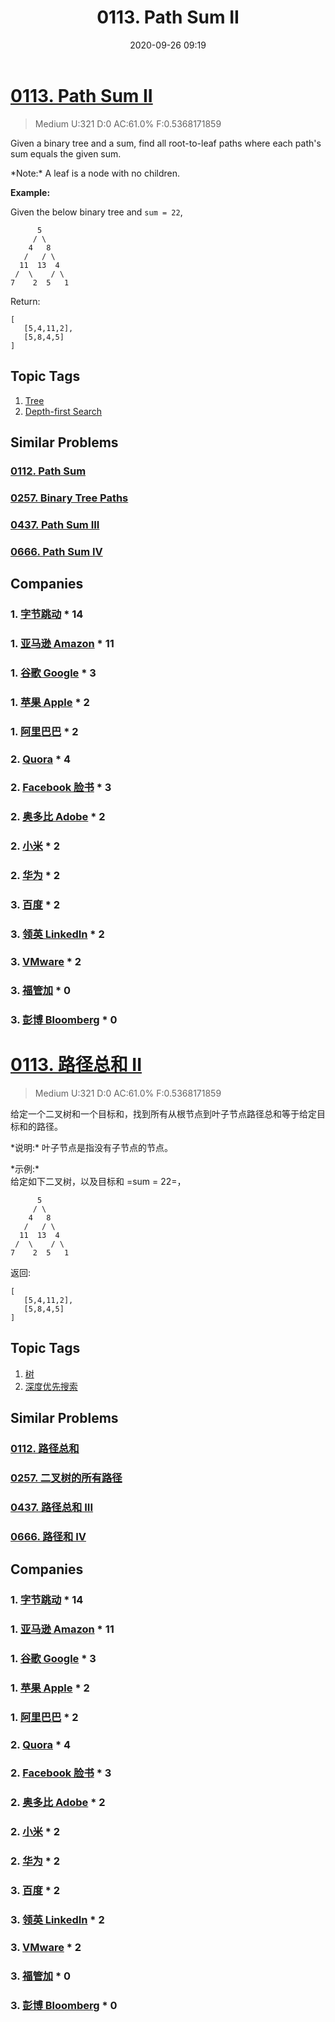 #+TITLE: 0113. Path Sum II
#+DATE: 2020-09-26 09:19
#+LAST_MODIFIED: 2020-09-26 09:19
#+STARTUP: overview
#+HUGO_WEIGHT: auto
#+HUGO_AUTO_SET_LASTMOD: t
#+EXPORT_FILE_NAME: 0113-path-sum-ii
#+HUGO_BASE_DIR:~/G/blog
#+HUGO_SECTION: leetcode
#+HUGO_CATEGORIES:leetcode
#+HUGO_TAGS: Leetcode Algorithms Tree DepthfirstSearch

* [[https://leetcode.com/problems/path-sum-ii/][0113. Path Sum II]]
:PROPERTIES:
:VISIBILITY: children
:END:

#+begin_quote
Medium U:321 D:0 AC:61.0% F:0.5368171859
#+end_quote

Given a binary tree and a sum, find all root-to-leaf paths where each
path's sum equals the given sum.

*Note:* A leaf is a node with no children.

*Example:*

Given the below binary tree and =sum = 22=,

#+BEGIN_EXAMPLE
        5
       / \
      4   8
     /   / \
    11  13  4
   /  \    / \
  7    2  5   1
#+END_EXAMPLE

Return:

#+BEGIN_EXAMPLE
  [
     [5,4,11,2],
     [5,8,4,5]
  ]
#+END_EXAMPLE
** Topic Tags
1. [[https://leetcode.com/tag/tree/][Tree]]
2. [[https://leetcode.com/tag/depth-first-search/][Depth-first Search]]

** Similar Problems
*** [[https://leetcode.com/problems/path-sum/][0112. Path Sum]]
*** [[https://leetcode.com/problems/binary-tree-paths/][0257. Binary Tree Paths]]
*** [[https://leetcode.com/problems/path-sum-iii/][0437. Path Sum III]]
*** [[https://leetcode.com/problems/path-sum-iv/][0666. Path Sum IV]]
** Companies
*** 1. [[https://leetcode-cn.com/company/bytedance/][字节跳动]] * 14
*** 1. [[https://leetcode-cn.com/company/amazon/][亚马逊 Amazon]] * 11
*** 1. [[https://leetcode-cn.com/company/google/][谷歌 Google]] * 3
*** 1. [[https://leetcode-cn.com/company/apple/][苹果 Apple]] * 2
*** 1. [[https://leetcode-cn.com/company/alibaba/][阿里巴巴]] * 2
*** 2. [[https://leetcode-cn.com/company/quora/][Quora]] * 4
*** 2. [[https://leetcode-cn.com/company/facebook/][Facebook 脸书]] * 3
*** 2. [[https://leetcode-cn.com/company/adobe/][奥多比 Adobe]] * 2
*** 2. [[https://leetcode-cn.com/company/mi/][小米]] * 2
*** 2. [[https://leetcode-cn.com/company/huawei/][华为]] * 2
*** 3. [[https://leetcode-cn.com/company/baidu/][百度]] * 2
*** 3. [[https://leetcode-cn.com/company/linkedin/][领英 LinkedIn]] * 2
*** 3. [[https://leetcode-cn.com/company/vmware/][VMware]] * 2
*** 3. [[https://leetcode-cn.com/company/egeo/][福管加]] * 0
*** 3. [[https://leetcode-cn.com/company/bloomberg/][彭博 Bloomberg]] * 0
* [[https://leetcode-cn.com/problems/path-sum-ii/][0113. 路径总和 II]]
:PROPERTIES:
:VISIBILITY: folded
:END:

#+begin_quote
Medium U:321 D:0 AC:61.0% F:0.5368171859
#+end_quote

给定一个二叉树和一个目标和，找到所有从根节点到叶子节点路径总和等于给定目标和的路径。

*说明:* 叶子节点是指没有子节点的节点。

*示例:*\\
给定如下二叉树，以及目标和 =sum = 22=，

#+BEGIN_EXAMPLE
                5
               / \
              4   8
             /   / \
            11  13  4
           /  \    / \
          7    2  5   1
#+END_EXAMPLE

返回:

#+BEGIN_EXAMPLE
  [
     [5,4,11,2],
     [5,8,4,5]
  ]
#+END_EXAMPLE
** Topic Tags
1. [[https://leetcode-cn.com/tag/tree/][树]]
2. [[https://leetcode-cn.com/tag/depth-first-search/][深度优先搜索]]

** Similar Problems
*** [[https://leetcode-cn.com/problems/path-sum/][0112. 路径总和]]
*** [[https://leetcode-cn.com/problems/binary-tree-paths/][0257. 二叉树的所有路径]]
*** [[https://leetcode-cn.com/problems/path-sum-iii/][0437. 路径总和 III]]
*** [[https://leetcode-cn.com/problems/path-sum-iv/][0666. 路径和 IV]]
** Companies
*** 1. [[https://leetcode-cn.com/company/bytedance/][字节跳动]] * 14
*** 1. [[https://leetcode-cn.com/company/amazon/][亚马逊 Amazon]] * 11
*** 1. [[https://leetcode-cn.com/company/google/][谷歌 Google]] * 3
*** 1. [[https://leetcode-cn.com/company/apple/][苹果 Apple]] * 2
*** 1. [[https://leetcode-cn.com/company/alibaba/][阿里巴巴]] * 2
*** 2. [[https://leetcode-cn.com/company/quora/][Quora]] * 4
*** 2. [[https://leetcode-cn.com/company/facebook/][Facebook 脸书]] * 3
*** 2. [[https://leetcode-cn.com/company/adobe/][奥多比 Adobe]] * 2
*** 2. [[https://leetcode-cn.com/company/mi/][小米]] * 2
*** 2. [[https://leetcode-cn.com/company/huawei/][华为]] * 2
*** 3. [[https://leetcode-cn.com/company/baidu/][百度]] * 2
*** 3. [[https://leetcode-cn.com/company/linkedin/][领英 LinkedIn]] * 2
*** 3. [[https://leetcode-cn.com/company/vmware/][VMware]] * 2
*** 3. [[https://leetcode-cn.com/company/egeo/][福管加]] * 0
*** 3. [[https://leetcode-cn.com/company/bloomberg/][彭博 Bloomberg]] * 0
